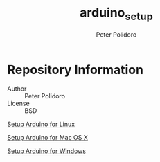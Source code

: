 #+TITLE: arduino_setup
#+AUTHOR: Peter Polidoro
#+EMAIL: peterpolidoro@gmail.com

* Repository Information
  - Author :: Peter Polidoro
  - License :: BSD

  [[./ARDUINO_SETUP_LINUX.org][Setup Arduino for Linux]]

  [[./ARDUINO_SETUP_MAC_OS_X.org][Setup Arduino for Mac OS X]]

  [[./ARDUINO_SETUP_WINDOWS.org][Setup Arduino for Windows]]
